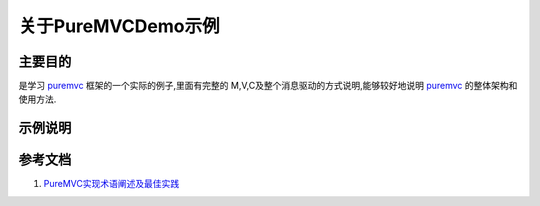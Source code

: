 =====================
关于PureMVCDemo示例
=====================

主要目的
=============

是学习 `puremvc`_ 框架的一个实际的例子,里面有完整的
M,V,C及整个消息驱动的方式说明,能够较好地说明 `puremvc`_
的整体架构和使用方法.


示例说明
=============



参考文档
=============

1. `PureMVC实现术语阐述及最佳实践`_


.. _puremvc: http://puremvc.org/
.. _PureMVC实现术语阐述及最佳实践: http://darkstar.puremvc.org/content_header.html?url=http://puremvc.org/pages/docs/current/PureMVC_Implementation_Idioms_and_Best_Practices_cn.pdf&desc=PureMVC%20Docs:%20Best%20Practices%20and%20Implementation%20Idioms%20(Chinese%20Translation)
